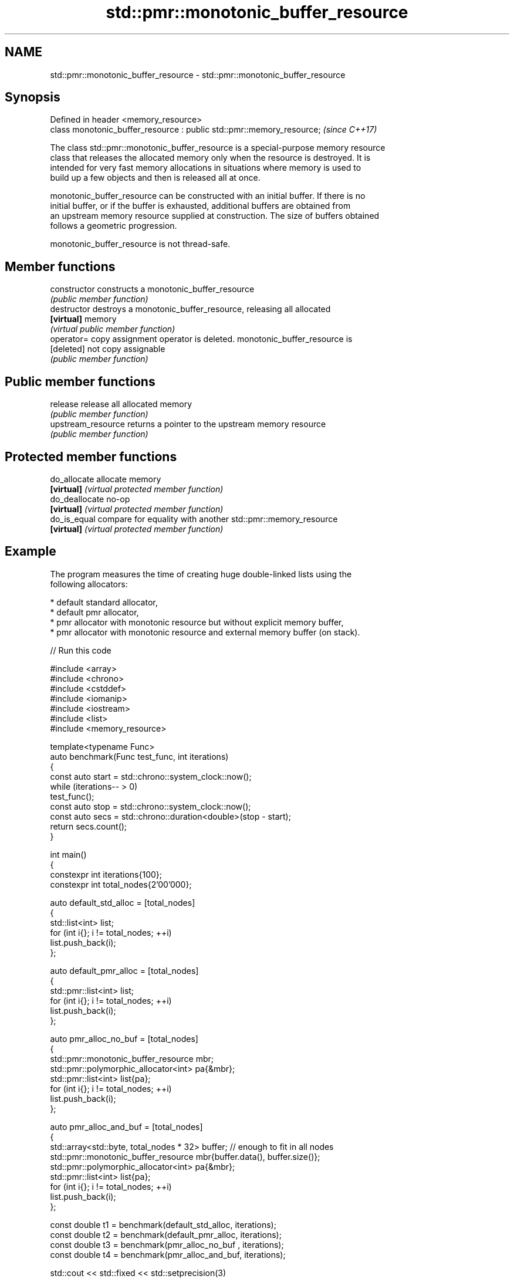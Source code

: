 .TH std::pmr::monotonic_buffer_resource 3 "2024.06.10" "http://cppreference.com" "C++ Standard Libary"
.SH NAME
std::pmr::monotonic_buffer_resource \- std::pmr::monotonic_buffer_resource

.SH Synopsis
   Defined in header <memory_resource>
   class monotonic_buffer_resource : public std::pmr::memory_resource;  \fI(since C++17)\fP

   The class std::pmr::monotonic_buffer_resource is a special-purpose memory resource
   class that releases the allocated memory only when the resource is destroyed. It is
   intended for very fast memory allocations in situations where memory is used to
   build up a few objects and then is released all at once.

   monotonic_buffer_resource can be constructed with an initial buffer. If there is no
   initial buffer, or if the buffer is exhausted, additional buffers are obtained from
   an upstream memory resource supplied at construction. The size of buffers obtained
   follows a geometric progression.

   monotonic_buffer_resource is not thread-safe.

.SH Member functions

   constructor       constructs a monotonic_buffer_resource
                     \fI(public member function)\fP
   destructor        destroys a monotonic_buffer_resource, releasing all allocated
   \fB[virtual]\fP         memory
                     \fI(virtual public member function)\fP
   operator=         copy assignment operator is deleted. monotonic_buffer_resource is
   [deleted]         not copy assignable
                     \fI(public member function)\fP
.SH Public member functions
   release           release all allocated memory
                     \fI(public member function)\fP
   upstream_resource returns a pointer to the upstream memory resource
                     \fI(public member function)\fP
.SH Protected member functions
   do_allocate       allocate memory
   \fB[virtual]\fP         \fI(virtual protected member function)\fP
   do_deallocate     no-op
   \fB[virtual]\fP         \fI(virtual protected member function)\fP
   do_is_equal       compare for equality with another std::pmr::memory_resource
   \fB[virtual]\fP         \fI(virtual protected member function)\fP

.SH Example

   The program measures the time of creating huge double-linked lists using the
   following allocators:

     * default standard allocator,
     * default pmr allocator,
     * pmr allocator with monotonic resource but without explicit memory buffer,
     * pmr allocator with monotonic resource and external memory buffer (on stack).

// Run this code

 #include <array>
 #include <chrono>
 #include <cstddef>
 #include <iomanip>
 #include <iostream>
 #include <list>
 #include <memory_resource>

 template<typename Func>
 auto benchmark(Func test_func, int iterations)
 {
     const auto start = std::chrono::system_clock::now();
     while (iterations-- > 0)
         test_func();
     const auto stop = std::chrono::system_clock::now();
     const auto secs = std::chrono::duration<double>(stop - start);
     return secs.count();
 }

 int main()
 {
     constexpr int iterations{100};
     constexpr int total_nodes{2'00'000};

     auto default_std_alloc = [total_nodes]
     {
         std::list<int> list;
         for (int i{}; i != total_nodes; ++i)
             list.push_back(i);
     };

     auto default_pmr_alloc = [total_nodes]
     {
         std::pmr::list<int> list;
         for (int i{}; i != total_nodes; ++i)
             list.push_back(i);
     };

     auto pmr_alloc_no_buf = [total_nodes]
     {
         std::pmr::monotonic_buffer_resource mbr;
         std::pmr::polymorphic_allocator<int> pa{&mbr};
         std::pmr::list<int> list{pa};
         for (int i{}; i != total_nodes; ++i)
             list.push_back(i);
     };

     auto pmr_alloc_and_buf = [total_nodes]
     {
         std::array<std::byte, total_nodes * 32> buffer; // enough to fit in all nodes
         std::pmr::monotonic_buffer_resource mbr{buffer.data(), buffer.size()};
         std::pmr::polymorphic_allocator<int> pa{&mbr};
         std::pmr::list<int> list{pa};
         for (int i{}; i != total_nodes; ++i)
             list.push_back(i);
     };

     const double t1 = benchmark(default_std_alloc, iterations);
     const double t2 = benchmark(default_pmr_alloc, iterations);
     const double t3 = benchmark(pmr_alloc_no_buf , iterations);
     const double t4 = benchmark(pmr_alloc_and_buf, iterations);

     std::cout << std::fixed << std::setprecision(3)
               << "t1 (default std alloc): " << t1 << " sec; t1/t1: " << t1/t1 << '\\n'
               << "t2 (default pmr alloc): " << t2 << " sec; t1/t2: " << t1/t2 << '\\n'
               << "t3 (pmr alloc  no buf): " << t3 << " sec; t1/t3: " << t1/t3 << '\\n'
               << "t4 (pmr alloc and buf): " << t4 << " sec; t1/t4: " << t1/t4 << '\\n';
 }

.SH Possible output:

 t1 (default std alloc): 0.720 sec; t1/t1: 1.000
 t2 (default pmr alloc): 0.915 sec; t1/t2: 0.787
 t3 (pmr alloc  no buf): 0.370 sec; t1/t3: 1.945
 t4 (pmr alloc and buf): 0.247 sec; t1/t4: 2.914
